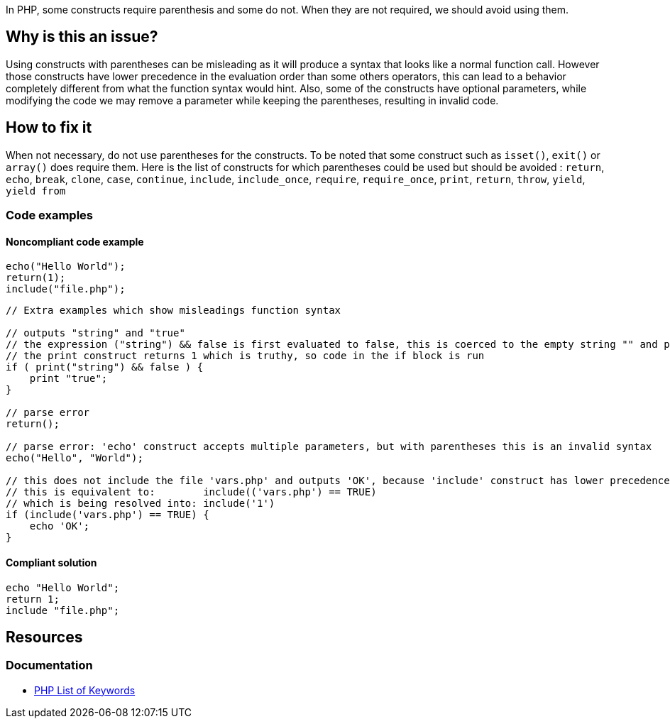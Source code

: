 In PHP, some constructs require parenthesis and some do not.
When they are not required, we should avoid using them.

== Why is this an issue?

Using constructs with parentheses can be misleading as it will produce a syntax that looks like a normal function call.
However those constructs have lower precedence in the evaluation order than some others operators, this can lead to a behavior completely different from what the function syntax would hint.
Also, some of the constructs have optional parameters, while modifying the code we may remove a parameter while keeping the parentheses, resulting in invalid code.

== How to fix it
When not necessary, do not use parentheses for the constructs.
To be noted that some construct such as `isset()`, `exit()` or `array()` does require them.
Here is the list of constructs for which parentheses could be used but should be avoided :
`return`, `echo`, `break`, `clone`, `case`, `continue`, `include`, `include_once`, `require`, `require_once`, `print`, `return`, `throw`, `yield`, `yield from`

=== Code examples

==== Noncompliant code example

[source,php,diff-id=1,diff-type=noncompliant]
----
echo("Hello World");
return(1);
include("file.php");
----

[source,php,diff-id=2,diff-type=noncompliant]
----
// Extra examples which show misleadings function syntax

// outputs "string" and "true"
// the expression ("string") && false is first evaluated to false, this is coerced to the empty string "" and printed
// the print construct returns 1 which is truthy, so code in the if block is run
if ( print("string") && false ) {
    print "true";
}

// parse error
return();

// parse error: 'echo' construct accepts multiple parameters, but with parentheses this is an invalid syntax
echo("Hello", "World");

// this does not include the file 'vars.php' and outputs 'OK', because 'include' construct has lower precedence than the comparison
// this is equivalent to:        include(('vars.php') == TRUE)
// which is being resolved into: include('1')
if (include('vars.php') == TRUE) {
    echo 'OK';
}
----

==== Compliant solution

[source,php,diff-id=1,diff-type=compliant]
----
echo "Hello World";
return 1;
include "file.php";
----

== Resources
=== Documentation

* https://www.php.net/manual/en/reserved.keywords.php[PHP List of Keywords]

